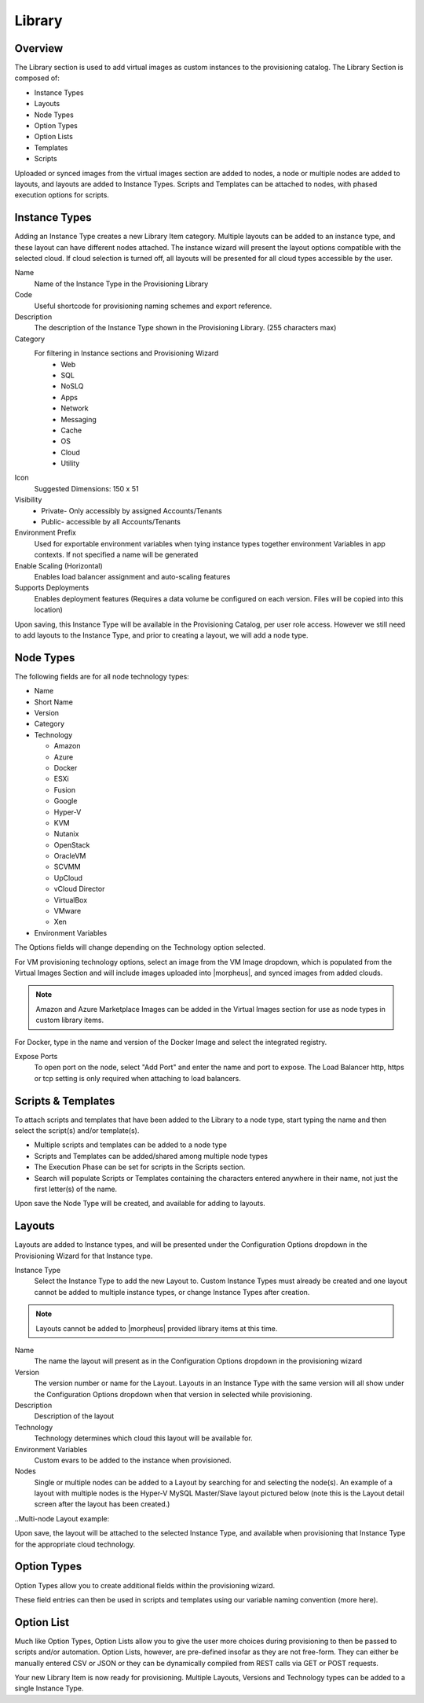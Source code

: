 Library
=======

Overview
--------

The Library section is used to add virtual images as custom instances to the provisioning catalog. The Library Section is composed of:

* Instance Types
* Layouts
* Node Types
* Option Types
* Option Lists
* Templates
* Scripts

Uploaded or synced images from the virtual images section are added to nodes, a node or multiple nodes are added to layouts, and layouts are added to Instance Types. Scripts and Templates can be attached to nodes, with phased execution options for scripts.

Instance Types
--------------

.. Types___Library___|morpheus| _salt_library_item.png

Adding an Instance Type creates a new Library Item category. Multiple layouts can be added to an instance type, and these layout can have different nodes attached. The instance wizard will present the layout options compatible with the selected cloud. If cloud selection is turned off, all layouts will be presented for all cloud types accessible by the user.

Name
  Name of the Instance Type in the Provisioning Library
Code
  Useful shortcode for provisioning naming schemes and export reference.
Description
  The description of the Instance Type shown in the Provisioning Library. (255 characters max)
Category
  For filtering in Instance sections and Provisioning Wizard
    * Web
    * SQL
    * NoSLQ
    * Apps
    * Network
    * Messaging
    * Cache
    * OS
    * Cloud
    * Utility

Icon
  Suggested Dimensions: 150 x 51
Visibility
  * Private- Only accessibly by assigned Accounts/Tenants
  * Public- accessible by all Accounts/Tenants
Environment Prefix
  Used for exportable environment variables when tying instance types together environment Variables in app contexts. If not specified a name will be generated
Enable Scaling (Horizontal)
  Enables load balancer assignment and auto-scaling features
Supports Deployments
  Enables deployment features (Requires a data volume be configured on each version. Files will be copied into this location)

Upon saving, this Instance Type will be available in the Provisioning Catalog, per user role access. However we still need to add layouts to the Instance Type, and prior to creating a layout, we will add a node type.

Node Types
----------

.. salt_node_type.png

The following fields are for all node technology types:

* Name
* Short Name
* Version
* Category
* Technology

  * Amazon
  * Azure
  * Docker
  * ESXi
  * Fusion
  * Google
  * Hyper-V
  * KVM
  * Nutanix
  * OpenStack
  * OracleVM
  * SCVMM
  * UpCloud
  * vCloud Director
  * VirtualBox
  * VMware
  * Xen

* Environment Variables

The Options fields will change depending on the Technology option selected.

For VM provisioning technology options, select an image from the VM Image dropdown, which is populated from the Virtual Images Section and will include images uploaded into |morpheus|, and synced images from added clouds.

.. NOTE:: Amazon and Azure Marketplace Images can be added in the Virtual Images section for use as node types in custom library items.

For Docker, type in the name and version of the Docker Image and select the integrated registry.

Expose Ports
  To open port on the node, select "Add Port" and enter the name and port to expose. The Load Balancer http, https or tcp setting is only required when attaching to load balancers.

.. Example port configuration:

.. node_ports.png

Scripts & Templates
-------------------

To attach scripts and templates that have been added to the Library to a node type, start typing the name and then select the script(s) and/or template(s).

* Multiple scripts and templates can be added to a node type
* Scripts and Templates can be added/shared among multiple node types
* The Execution Phase can be set for scripts in the Scripts section.
* Search will populate Scripts or Templates containing the characters entered anywhere in their name, not just the first letter(s) of the name.

Upon save the Node Type will be created, and available for adding to layouts.

Layouts
-------

.. salt_new_layout.png

Layouts are added to Instance types, and will be presented under the Configuration Options dropdown in the Provisioning Wizard for that Instance type.

Instance Type
  Select the Instance Type to add the new Layout to. Custom Instance Types must already be created and one layout cannot be added to multiple instance types, or change Instance Types after creation.

.. NOTE:: Layouts cannot be added to |morpheus| provided library items at this time.

Name
  The name the layout will present as in the Configuration Options dropdown in the provisioning wizard
Version
  The version number or name for the Layout. Layouts in an Instance Type with the same version will all show under the Configuration Options dropdown when that version in selected while provisioning.
Description
  Description of the layout
Technology
  Technology determines which cloud this layout will be available for.
Environment Variables
  Custom evars to be added to the instance when provisioned.
Nodes
  Single or multiple nodes can be added to a Layout by searching for and selecting the node(s). An example of a layout with multiple nodes is the Hyper-V MySQL Master/Slave layout pictured below (note this is the Layout detail screen after the layout has been created.)

..Multi-node Layout example:

.. hyper-v_master_slave.png

Upon save, the layout will be attached to the selected Instance Type, and available when provisioning that Instance Type for the appropriate cloud technology.

.. salt_instance_type_layout_detail.png

Option Types
------------

Option Types allow you to create additional fields within the provisioning wizard.

.. OptionType.png

These field entries can then be used in scripts and templates using our variable naming convention (more here).

.. variable.png

Option List
-----------

Much like Option Types, Option Lists allow you to give the user more choices during provisioning to then be passed to scripts and/or automation.  Option Lists, however, are pre-defined insofar as they are not free-form. They can either be manually entered CSV or JSON or they can be dynamically compiled from REST calls via GET or POST requests.

.. optionlist.png

.. OptionListREST.png

Your new Library Item is now ready for provisioning. Multiple Layouts, Versions and Technology types can be added to a single Instance Type.
